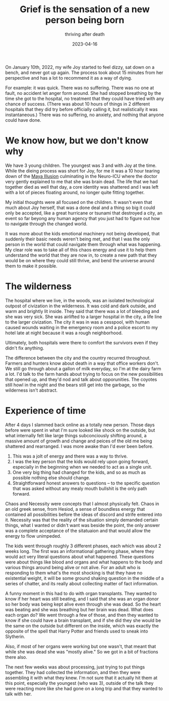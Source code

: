 #+title: Grief is the sensation of a new person being born
#+subtitle: thriving after death
#+date: 2023-04-16
#+draft: true

On January 10th, 2022, my wife Joy started to feel dizzy, sat down on
a bench, and never got up again.  The process took about 15 minutes
from her perspective and has a lot to recommend it as a way of dying.

For example: it was quick.  There was no suffering.  There was no one
at fault, no accident let anger form around.  She had stopped
breathing by the time she got to the hospital, no treatment that they
could have tried with any chance of success.  (There was about 10
hours of things in 2 different hospitals that they did try before
officially calling it, but realistically it was instantaneous.)  There
was no suffering, no anxiety, and nothing that anyone could have done.

* We know how, but we don't know why

We have 3 young children. The youngest was 3 and with Joy at the time.
While the dieing process was short for Joy, for me it was a 10 hour
tearing down of the [[https://www.vedanet.com/the-meaning-of-maya-the-illusion-of-the-world/2018/][Maya Illusion]] culminating in the Neuro-ICU where
the doctor very gently explained to me that she was brain dead.  The
life that we had together died as well that day, a core identity was
shattered and I was left with a lot of pieces floating around, no
longer quite fitting together.

My initial thoughts were all focused on the children.  It wasn't even
that much about Joy herself, that was a done deal and a thing so big
it could only be accepted, like a great hurricane or tsunami that
destroyed a city, an event so far beyong any human agency that you
just had to figure out how to navigate through the changed world.

It was more about the kids emotional machinery not being developed,
that suddenly their basic needs weren't being met, and that I was the
only person in the world that could navigate them through what was
happening.  My clear role was to take all of this chaos energy and
use it to help them understand the world that they are now in, to
create a new path that they would be on where they could still thrive,
and bend the universe around them to make it possible.

* The wilderness

The hospital where we live, in the woods, was an isolated
technological outpost of civization in the wilderness.  It was cold
and dark outside, and warm and brightly lit inside.  They said that
there was a lot of bleeding and she was very sick.  She was airlifted
to a larger hospital in the city, a life line to the larger
civization.  The city it was in was a cesspool, with human caused
wounds waiting in the emergency room and a police escort to my hotel
late at night because it was a rough neighborhood.

Ultimately, both hospitals were there to comfort the survivors even if
they didn't fix anything.

The difference between the city and the country recurred throughout.
Farmers and hunters know about death in a way that office workers
don't.  We still go through about a gallon of milk everyday, so I'm at
the dairy farm a lot.  I'd talk to the farm hands about trying to
focus on the new possibilities that opened up, and they'd nod and talk
about opporunities.  The coyotes still howl in the night and the bears
still get into the garbage, so the wilderness isn't abstract.

* Experience of time

After 4 days I slammed back online as a totally new person.  Those
days before were spent in what I'm sure looked like shock on the
outside, but what internally felt like large things subconciously
shifting around, a massive amount of growth and change and peices of
the old me being shattered and rearranged.  I was more awake than I'd
ever been before.

1. This was a jolt of energy and there was a way to thrive.
2. I was the key person that the kids would rely upon going forward,
   especially in the beginning when we needed to act as a single unit.
3. One very big thing had changed for the kids, and so as much as
   possible nothing else should change.
4. Straightforward honest answers to questions -- to the specific
   question that was asked without any mealy mouth bullshit is the
   only path forward.

Chaos and Necessity were concepts that I almost physically felt.
Chaos in an old greek sense, from Hesiod, a sense of boundless energy
that contained all possibilities before the ideas of discord and
strife entered into it.  Necessity was that the reality of the
situation simply demanded certain things, what I wanted or didn't want
was beside the point, the only answer was a complete acceptance of the
sitatuaion and that would allow the energy to flow unimpeded.

The kids went through roughly 3 different phases, each which was about
2 weeks long.  The first was an informational gathering phase, where
they would act very literal questions about what happened.  These
questions were about things like blood and organs and what happens to
the body and various things around being alive or not alive.  For an
adult who is responding to them what's the most shocking is that they
have no existential weight, it will be some ground shaking question in
the middle of a series of chatter, and its really about collecting
matter of fact information.

A funny moment in this had to do with organ transplants.  They wanted
to know if her heart was still beating, and I said that she was an
organ donor so her body was being kept alive even through she was
dead.  So the heart was beating and she was breathing but her brain
was dead.  What does each organ do?  We went through a few of those,
and then they wanted to know if she could have a brain transplant, and
if she did they she would be the same on the outside but different on
the inside, which was exactly the opposite of the spell that Harry
Potter and friends used to sneak into Slytherin.

Also, if most of her organs were working but one wasn't, that meant
that while she was dead she was "mostly alive."  So we got in a bit of
fractions there also.

The next few weeks was about processing, just trying to put things
together.  They had collected the information, and then they were
assembling it with what they knew.  I'm not sure that it actually hit
them at this point, especially the youngest (who was 3), outside of
the talk they were reacting more like she had gone on a long trip and
that they wanted to talk with her.

